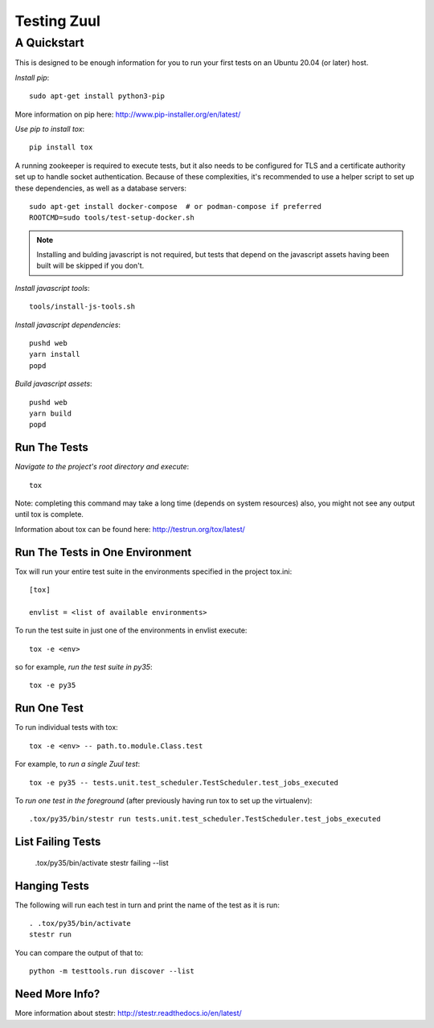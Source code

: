 ============
Testing Zuul
============
------------
A Quickstart
------------

This is designed to be enough information for you to run your first tests on
an Ubuntu 20.04 (or later) host.

*Install pip*::

  sudo apt-get install python3-pip

More information on pip here: http://www.pip-installer.org/en/latest/

*Use pip to install tox*::

  pip install tox

A running zookeeper is required to execute tests, but it also needs to be
configured for TLS and a certificate authority set up to handle socket
authentication. Because of these complexities, it's recommended to use a
helper script to set up these dependencies, as well as a database servers::

  sudo apt-get install docker-compose  # or podman-compose if preferred
  ROOTCMD=sudo tools/test-setup-docker.sh

.. note:: Installing and bulding javascript is not required, but tests that
          depend on the javascript assets having been built will be skipped
          if you don't.

*Install javascript tools*::

  tools/install-js-tools.sh

*Install javascript dependencies*::

  pushd web
  yarn install
  popd

*Build javascript assets*::

  pushd web
  yarn build
  popd

Run The Tests
-------------

*Navigate to the project's root directory and execute*::

  tox

Note: completing this command may take a long time (depends on system resources)
also, you might not see any output until tox is complete.

Information about tox can be found here: http://testrun.org/tox/latest/


Run The Tests in One Environment
--------------------------------

Tox will run your entire test suite in the environments specified in the project tox.ini::

  [tox]

  envlist = <list of available environments>

To run the test suite in just one of the environments in envlist execute::

  tox -e <env>
so for example, *run the test suite in py35*::

  tox -e py35

Run One Test
------------

To run individual tests with tox::

  tox -e <env> -- path.to.module.Class.test

For example, to *run a single Zuul test*::

  tox -e py35 -- tests.unit.test_scheduler.TestScheduler.test_jobs_executed

To *run one test in the foreground* (after previously having run tox
to set up the virtualenv)::

  .tox/py35/bin/stestr run tests.unit.test_scheduler.TestScheduler.test_jobs_executed

List Failing Tests
------------------

  .tox/py35/bin/activate
  stestr failing --list

Hanging Tests
-------------

The following will run each test in turn and print the name of the
test as it is run::

  . .tox/py35/bin/activate
  stestr run

You can compare the output of that to::

  python -m testtools.run discover --list

Need More Info?
---------------

More information about stestr: http://stestr.readthedocs.io/en/latest/
